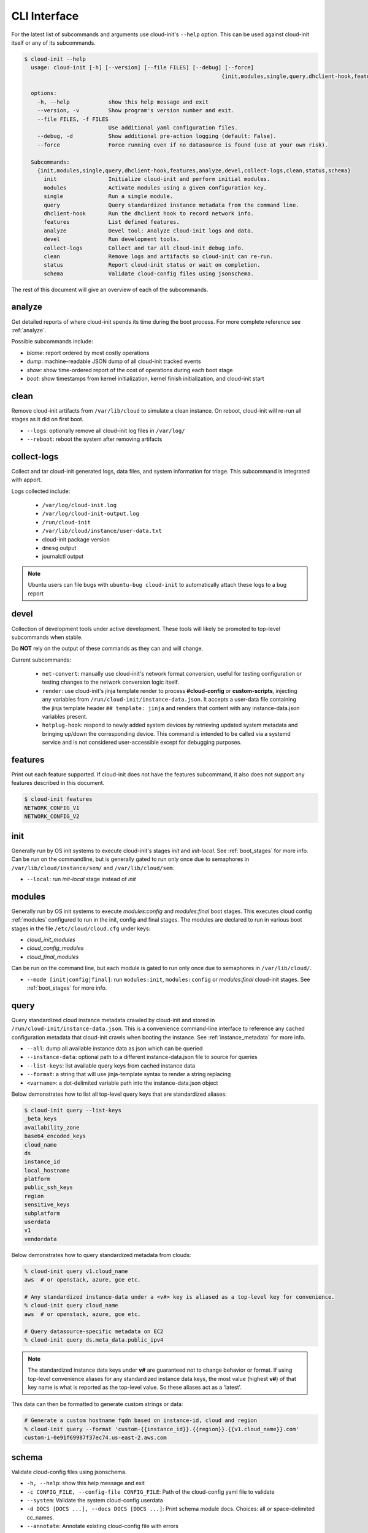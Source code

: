 .. _cli:

CLI Interface
*************

For the latest list of subcommands and arguments use cloud-init's ``--help``
option. This can be used against cloud-init itself or any of its subcommands.

.. code-block:: shell-session

  $ cloud-init --help
    usage: cloud-init [-h] [--version] [--file FILES] [--debug] [--force]
                                                               {init,modules,single,query,dhclient-hook,features,analyze,devel,collect-logs,clean,status,schema} ...

    options:
      -h, --help            show this help message and exit
      --version, -v         Show program's version number and exit.
      --file FILES, -f FILES
                            Use additional yaml configuration files.
      --debug, -d           Show additional pre-action logging (default: False).
      --force               Force running even if no datasource is found (use at your own risk).

    Subcommands:
      {init,modules,single,query,dhclient-hook,features,analyze,devel,collect-logs,clean,status,schema}
        init                Initialize cloud-init and perform initial modules.
        modules             Activate modules using a given configuration key.
        single              Run a single module.
        query               Query standardized instance metadata from the command line.
        dhclient-hook       Run the dhclient hook to record network info.
        features            List defined features.
        analyze             Devel tool: Analyze cloud-init logs and data.
        devel               Run development tools.
        collect-logs        Collect and tar all cloud-init debug info.
        clean               Remove logs and artifacts so cloud-init can re-run.
        status              Report cloud-init status or wait on completion.
        schema              Validate cloud-config files using jsonschema.


The rest of this document will give an overview of each of the subcommands.


.. _cli_analyze:

analyze
=======

Get detailed reports of where cloud-init spends its time during the boot
process. For more complete reference see :ref:`analyze`.

Possible subcommands include:

* *blame*: report ordered by most costly operations
* *dump*: machine-readable JSON dump of all cloud-init tracked events
* *show*: show time-ordered report of the cost of operations during each
  boot stage
* *boot*: show timestamps from kernel initialization, kernel finish
  initialization, and cloud-init start


.. _cli_clean:

clean
=====

Remove cloud-init artifacts from ``/var/lib/cloud`` to simulate a clean
instance. On reboot, cloud-init will re-run all stages as it did on first boot.

* ``--logs``: optionally remove all cloud-init log files in ``/var/log/``
* ``--reboot``: reboot the system after removing artifacts


.. _cli_collect_logs:

collect-logs
============

Collect and tar cloud-init generated logs, data files, and system
information for triage. This subcommand is integrated with apport.

Logs collected include:

 * ``/var/log/cloud-init.log``
 * ``/var/log/cloud-init-output.log``
 * ``/run/cloud-init``
 * ``/var/lib/cloud/instance/user-data.txt``
 * cloud-init package version
 * ``dmesg`` output
 * journalctl output

.. note::

  Ubuntu users can file bugs with ``ubuntu-bug cloud-init`` to
  automatically attach these logs to a bug report


.. _cli_devel:

devel
=====

Collection of development tools under active development. These tools will
likely be promoted to top-level subcommands when stable.

Do **NOT** rely on the output of these commands as they can and will change.

Current subcommands:

 * ``net-convert``: manually use cloud-init's network format conversion, useful
   for testing configuration or testing changes to the network conversion logic
   itself.
 * ``render``: use cloud-init's jinja template render to
   process  **#cloud-config** or **custom-scripts**, injecting any variables
   from ``/run/cloud-init/instance-data.json``. It accepts a user-data file
   containing  the jinja template header ``## template: jinja`` and renders
   that content with any instance-data.json variables present.
 * ``hotplug-hook``: respond to newly added system devices by retrieving
   updated system metadata and bringing up/down the corresponding device.
   This command is intended to be called via a systemd service and is
   not considered user-accessible except for debugging purposes.


.. _cli_features:

features
========

Print out each feature supported.  If cloud-init does not have the
features subcommand, it also does not support any features described in
this document.

.. code-block:: shell-session

  $ cloud-init features
  NETWORK_CONFIG_V1
  NETWORK_CONFIG_V2


.. _cli_init:

init
====

Generally run by OS init systems to execute cloud-init's stages
*init* and *init-local*. See :ref:`boot_stages` for more info.
Can be run on the commandline, but is generally gated to run only once
due to semaphores in ``/var/lib/cloud/instance/sem/`` and
``/var/lib/cloud/sem``.

* ``--local``: run *init-local* stage instead of *init*


.. _cli_modules:

modules
=======

Generally run by OS init systems to execute *modules:config* and
*modules:final* boot stages. This executes cloud config :ref:`modules`
configured to run in the init, config and final stages. The modules are
declared to run in various boot stages in the file
``/etc/cloud/cloud.cfg`` under keys:

* *cloud_init_modules*
* *cloud_config_modules*
* *cloud_final_modules*

Can be run on the command line, but each module is gated to run only once due
to semaphores in ``/var/lib/cloud/``.

* ``--mode [init|config|final]``: run ``modules:init``, ``modules:config`` or
  `modules:final` cloud-init stages. See :ref:`boot_stages` for more info.


.. _cli_query:

query
=====

Query standardized cloud instance metadata crawled by cloud-init and stored
in ``/run/cloud-init/instance-data.json``. This is a convenience command-line
interface to reference any cached configuration metadata that cloud-init
crawls when booting the instance. See :ref:`instance_metadata` for more info.

* ``--all``: dump all available instance data as json which can be queried
* ``--instance-data``: optional path to a different instance-data.json file
  to source for queries
* ``--list-keys``: list available query keys from cached instance data
* ``--format``: a string that will use jinja-template syntax to render a
  string replacing
* ``<varname>``: a dot-delimited variable path into the instance-data.json
  object

Below demonstrates how to list all top-level query keys that are standardized
aliases:

.. code-block:: shell-session

    $ cloud-init query --list-keys
    _beta_keys
    availability_zone
    base64_encoded_keys
    cloud_name
    ds
    instance_id
    local_hostname
    platform
    public_ssh_keys
    region
    sensitive_keys
    subplatform
    userdata
    v1
    vendordata

Below demonstrates how to query standardized metadata from clouds:

.. code-block:: shell-session

  % cloud-init query v1.cloud_name
  aws  # or openstack, azure, gce etc.

  # Any standardized instance-data under a <v#> key is aliased as a top-level key for convenience.
  % cloud-init query cloud_name
  aws  # or openstack, azure, gce etc.

  # Query datasource-specific metadata on EC2
  % cloud-init query ds.meta_data.public_ipv4

.. note::

  The standardized instance data keys under **v#** are guaranteed not to change
  behavior or format. If using top-level convenience aliases for any
  standardized instance data keys, the most value (highest **v#**) of that key
  name is what is reported as the top-level value. So these aliases act as a
  'latest'.

This data can then be formatted to generate custom strings or data:

.. code-block:: shell-session

  # Generate a custom hostname fqdn based on instance-id, cloud and region
  % cloud-init query --format 'custom-{{instance_id}}.{{region}}.{{v1.cloud_name}}.com'
  custom-i-0e91f69987f37ec74.us-east-2.aws.com


.. _cli_schema:

schema
======

Validate cloud-config files using jsonschema.

* ``-h, --help``:            show this help message and exit
* ``-c CONFIG_FILE, --config-file CONFIG_FILE``: Path of the cloud-config yaml
  file to validate
* ``--system``:              Validate the system cloud-config userdata
* ``-d DOCS [DOCS ...], --docs DOCS [DOCS ...]``: Print schema module docs.
  Choices: all or space-delimited cc_names.
* ``--annotate``:            Annotate existing cloud-config file with errors

The following example checks a config file and annotates the config file with
errors on stdout.

.. code-block:: shell-session

  $ cloud-init schema -c ./config.yml --annotate


.. _cli_single:

single
======

Attempt to run a single named cloud config module.

* ``--name``: the cloud-config module name to run
* ``--frequency``: optionally override the declared module frequency
  with one of (always|once-per-instance|once)

The following example re-runs the cc_set_hostname module ignoring the module
default frequency of once-per-instance:

.. code-block:: shell-session

  $ cloud-init single --name set_hostname --frequency always

.. note::

  Mileage may vary trying to re-run each cloud-config module, as
  some are not idempotent.


.. _cli_status:

status
======

Report whether cloud-init is running, done, disabled or errored. Exits
non-zero if an error is detected in cloud-init.

* ``--long``: detailed status information
* ``--wait``: block until cloud-init completes

Below are examples of output when cloud-init is running, showing status and
the currently running modules, as well as when it is done.

.. code-block:: shell-session

  $ cloud-init status
  status: running

  $ cloud-init status --long
  status: running
  time: Fri, 26 Jan 2018 21:39:43 +0000
  detail:
  Running in stage: init-local

  $ cloud-init status
  status: done

  $ cloud-init status --long
  status: done
  time: Wed, 17 Jan 2018 20:41:59 +0000
  detail:
  DataSourceNoCloud [seed=/var/lib/cloud/seed/nocloud-net][dsmode=net]
